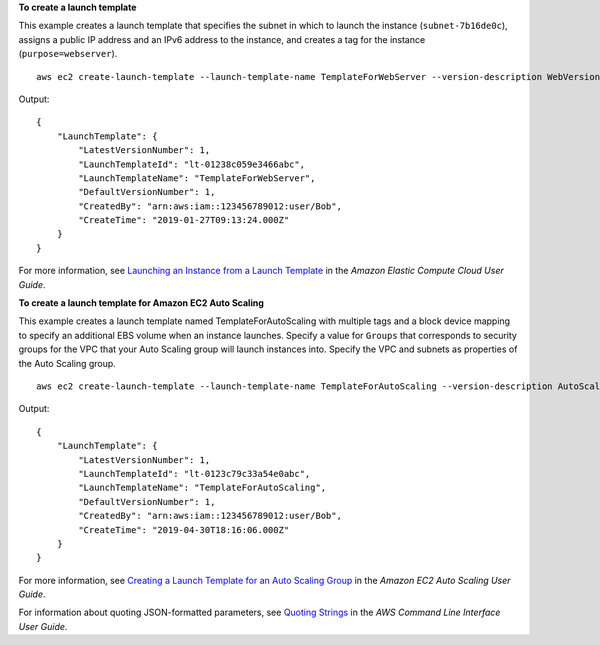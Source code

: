 **To create a launch template**

This example creates a launch template that specifies the subnet in which to launch the instance (``subnet-7b16de0c``), assigns a public IP address and an IPv6 address to the instance, and creates a tag for the instance (``purpose=webserver``). ::

  aws ec2 create-launch-template --launch-template-name TemplateForWebServer --version-description WebVersion1 --launch-template-data '{"NetworkInterfaces":[{"AssociatePublicIpAddress":true,"DeviceIndex":0,"Ipv6AddressCount":1,"SubnetId":"subnet-7b16de0c"}],"ImageId":"ami-8c1be5f6","InstanceType":"t2.small","TagSpecifications":[{"ResourceType":"instance","Tags":[{"Key":"purpose","Value":"webserver"}]}]}'

Output::

  {
      "LaunchTemplate": {
          "LatestVersionNumber": 1, 
          "LaunchTemplateId": "lt-01238c059e3466abc", 
          "LaunchTemplateName": "TemplateForWebServer", 
          "DefaultVersionNumber": 1, 
          "CreatedBy": "arn:aws:iam::123456789012:user/Bob", 
          "CreateTime": "2019-01-27T09:13:24.000Z"
      }
  }

For more information, see `Launching an Instance from a Launch Template`_ in the *Amazon Elastic Compute Cloud User Guide*.

**To create a launch template for Amazon EC2 Auto Scaling**

This example creates a launch template named TemplateForAutoScaling with multiple tags and a block device mapping to specify an additional EBS volume when an instance launches. Specify a value for ``Groups`` that corresponds to security groups for the VPC that your Auto Scaling group will launch instances into. Specify the VPC and subnets as properties of the Auto Scaling group. ::

  aws ec2 create-launch-template --launch-template-name TemplateForAutoScaling --version-description AutoScalingVersion1 --launch-template-data '{"NetworkInterfaces":[{"DeviceIndex":0,"AssociatePublicIpAddress":true,"Groups":["sg-7c227019,sg-903004f8"],"DeleteOnTermination":true}],"ImageId":"ami-b42209de","InstanceType":"m4.large","TagSpecifications":[{"ResourceType":"instance","Tags":[{"Key":"environment","Value":"production"},{"Key":"purpose","Value":"webserver"}]},{"ResourceType":"volume","Tags":[{"Key":"environment","Value":"production"},{"Key":"cost-center","Value":"cc123"}]}],"BlockDeviceMappings":[{"DeviceName":"/dev/sda1","Ebs":{"VolumeSize":100}}]}' --region us-east-1 

Output::

  {
      "LaunchTemplate": {
          "LatestVersionNumber": 1,
          "LaunchTemplateId": "lt-0123c79c33a54e0abc",
          "LaunchTemplateName": "TemplateForAutoScaling",
          "DefaultVersionNumber": 1,
          "CreatedBy": "arn:aws:iam::123456789012:user/Bob",
          "CreateTime": "2019-04-30T18:16:06.000Z"
      }
  }

For more information, see `Creating a Launch Template for an Auto Scaling Group`_ in the *Amazon EC2 Auto Scaling User Guide*.

For information about quoting JSON-formatted parameters, see `Quoting Strings`_ in the *AWS Command Line Interface User Guide*.

.. _`Launching an Instance from a Launch Template`: https://docs.aws.amazon.com/AWSEC2/latest/UserGuide/ec2-launch-templates.html

.. _`Creating a Launch Template for an Auto Scaling Group`: https://docs.aws.amazon.com/autoscaling/ec2/userguide/create-launch-template.html

.. _`Quoting Strings`: https://docs.aws.amazon.com/cli/latest/userguide/cli-usage-parameters.html#quoting-strings
